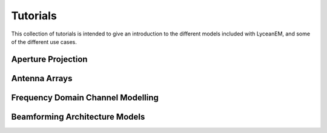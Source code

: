 .. _tutorials:
Tutorials
============

This collection of tutorials is intended to give an introduction to the different models included with LyceanEM, and some of the different use cases.

Aperture Projection
--------------------
Antenna Arrays
----------------
Frequency Domain Channel Modelling
-----------------------------------
Beamforming Architecture Models
---------------------------------

